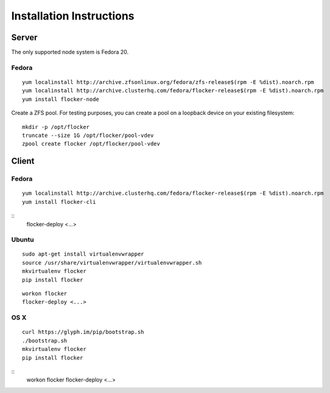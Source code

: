 Installation Instructions
========================

Server
------

The only supported node system is Fedora 20.

Fedora
^^^^^^

::

   yum localinstall http://archive.zfsonlinux.org/fedora/zfs-release$(rpm -E %dist).noarch.rpm
   yum localinstall http://archive.clusterhq.com/fedora/flocker-release$(rpm -E %dist).noarch.rpm
   yum install flocker-node

Create a ZFS pool.
For testing purposes, you can create a pool on a loopback device on your existing filesystem::

   mkdir -p /opt/flocker
   truncate --size 1G /opt/flocker/pool-vdev
   zpool create flocker /opt/flocker/pool-vdev

Client
------

Fedora
^^^^^^

::

   yum localinstall http://archive.clusterhq.com/fedora/flocker-release$(rpm -E %dist).noarch.rpm
   yum install flocker-cli

::
   flocker-deploy <...>


Ubuntu
^^^^^^

::

   sudo apt-get install virtualenvwrapper
   source /usr/share/virtualenvwrapper/virtualenvwrapper.sh
   mkvirtualenv flocker
   pip install flocker

::

   workon flocker
   flocker-deploy <...>


OS X
^^^^

::

   curl https://glyph.im/pip/bootstrap.sh
   ./bootstrap.sh
   mkvirtualenv flocker
   pip install flocker

::
   workon flocker
   flocker-deploy <...>
